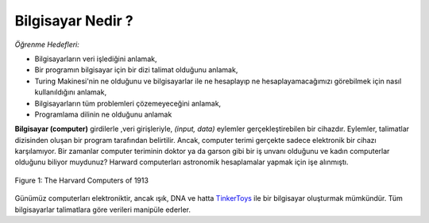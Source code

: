 ..  Copyright (C)  Mark Guzdial, Barbara Ericson, Briana Morrison
    Permission is granted to copy, distribute and/or modify this document
    under the terms of the GNU Free Documentation License, Version 1.3 or
    any later version published by the Free Software Foundation; with
    Invariant Sections being Forward, Prefaces, and Contributor List,
    no Front-Cover Texts, and no Back-Cover Texts.  A copy of the license
    is included in the section entitled "GNU Free Documentation License".

..  shortname:: Chapter2: What can Computers Do?
..  description:: Describes what a computer can do.

.. setup for automatic question numbering.

.. 	qnum::
	:start: 1
	:prefix: csp-2-1-


Bilgisayar Nedir ? 
==================================

*Öğrenme Hedefleri:*

- Bilgisayarların veri işlediğini anlamak,
- Bir programın bilgisayar için bir dizi talimat olduğunu anlamak,
- Turing Makinesi'nin ne olduğunu ve bilgisayarlar ile ne hesaplayıp ne hesaplayamacağımızı görebilmek için nasıl kullanıldığını anlamak,
- Bilgisayarların tüm problemleri çözemeyeceğini anlamak, 
- Programlama dilinin ne olduğunu anlamak


.. *Learning Objectives:*

.. - Understand that computers process data.
.. - Understand that a program is a sequence of instructions for a computer.
.. - Understand what a Turing machine is and how it is used in determining what we can and can not compute.
.. - Understand that computers can't solve all problems.
.. - Understand what a programming language is.

..	index::
	single: computer
	
..	index::
	single: program

**Bilgisayar (computer)**  girdilerle ,veri girişleriyle, *(input, data)* eylemler gerçekleştirebilen bir cihazdır. Eylemler, talimatlar dizisinden oluşan bir program tarafından belirtilir. Ancak, computer terimi gerçekte sadece elektronik bir cihazı karşılamıyor. Bir zamanlar computer teriminin doktor ya da garson gibi bir iş unvanı olduğunu ve kadın computerlar olduğunu biliyor muydunuz? Harward computerları astronomik hesaplamalar yapmak için işe alınmıştı. 


	


..	index::
	single: Harvard computers
	
.. figure:: Figures/Edward_Charles_Pickering's_Harem_13_May_1913.jpg
    :width: 300px
    :align: center
    :alt: The Harvard Computers from 1913
    :figclass: align-center
    
    Figure 1: The Harvard Computers of 1913



Günümüz computerları elektroniktir, ancak ışık, DNA ve hatta `TinkerToys <http://www.retrothing.com/2006/12/the_tinkertoy_c.html>`_ ile bir bilgisayar oluşturmak mümkündür. Tüm bilgisayarlar talimatlara göre verileri manipüle ederler. 

.. Computers today are electronic, but it's possible to build a computer with light, or DNA, or even `TinkerToys <http://www.retrothing.com/2006/12/the_tinkertoy_c.html>`_.  All computers manipulate data based on instructions.



